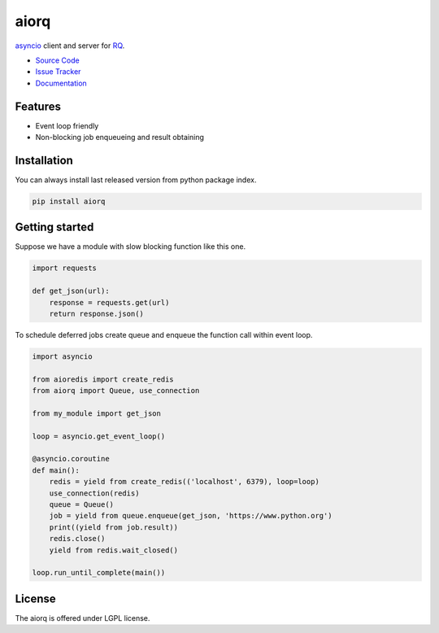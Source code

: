 
.. |travis| image:: https://img.shields.io/travis/proofit404/aiorq.svg?style=flat-square
    :target: https://travis-ci.org/proofit404/aiorq
    :alt: Build Status

.. |coveralls| image:: https://img.shields.io/coveralls/proofit404/aiorq.svg?style=flat-square
    :target: https://coveralls.io/r/proofit404/aiorq
    :alt: Coverage Status

.. |requires| image:: https://img.shields.io/requires/github/proofit404/aiorq.svg?style=flat-square
    :target: https://requires.io/github/proofit404/aiorq/requirements
    :alt: Requirements Status

.. |codacy| image:: https://img.shields.io/codacy/2ba66fc33f9d482095350cc69b4fc02b.svg?style=flat-square
    :target: https://www.codacy.com/app/proofit404/aiorq
    :alt: Code Quality Status

.. |pypi| image:: https://img.shields.io/pypi/v/aiorq.svg?style=flat-square
    :target: https://pypi.python.org/pypi/aiorq/
    :alt: Python Package Version

=====
aiorq
=====

|travis| |coveralls| |requires| |codacy| |pypi|

asyncio_ client and server for RQ_.

- `Source Code`_
- `Issue Tracker`_
- Documentation_

Features
--------

- Event loop friendly
- Non-blocking job enqueueing and result obtaining

Installation
------------

You can always install last released version from python package
index.

.. code:: bash

    pip install aiorq

Getting started
---------------

Suppose we have a module with slow blocking function like this one.

.. code:: python

    import requests

    def get_json(url):
        response = requests.get(url)
        return response.json()

To schedule deferred jobs create queue and enqueue the function call
within event loop.

.. code:: python

    import asyncio

    from aioredis import create_redis
    from aiorq import Queue, use_connection

    from my_module import get_json

    loop = asyncio.get_event_loop()

    @asyncio.coroutine
    def main():
        redis = yield from create_redis(('localhost', 6379), loop=loop)
        use_connection(redis)
        queue = Queue()
        job = yield from queue.enqueue(get_json, 'https://www.python.org')
        print((yield from job.result))
        redis.close()
        yield from redis.wait_closed()

    loop.run_until_complete(main())

License
-------

The aiorq is offered under LGPL license.

.. _asyncio: https://docs.python.org/3/library/asyncio.html
.. _rq: http://python-rq.org
.. _source code: https://github.com/proofit404/aiorq
.. _issue tracker: https://github.com/proofit404/aiorq/issues
.. _documentation: http://aiorq.readthedocs.org/

